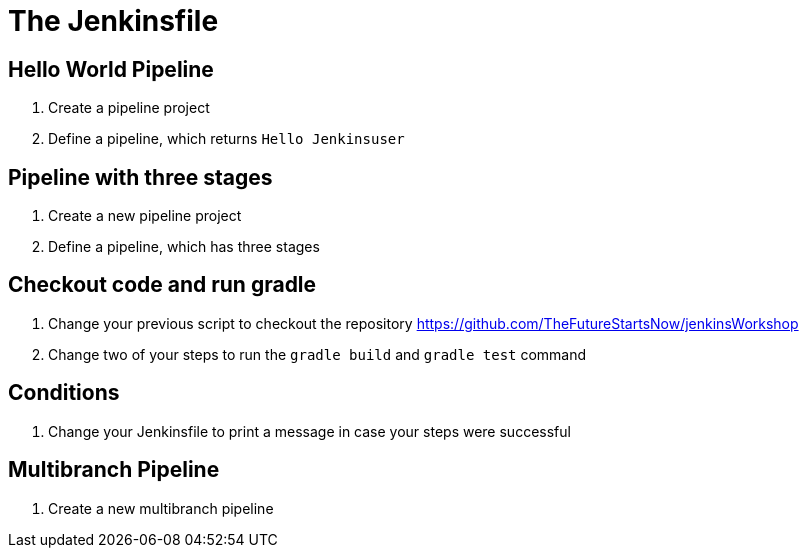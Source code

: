 = The Jenkinsfile

== Hello World Pipeline
. Create a pipeline project
. Define a pipeline, which returns `Hello Jenkinsuser`

== Pipeline with three stages
. Create a new pipeline project
. Define a pipeline, which has three stages

== Checkout code and run gradle
. Change your previous script to checkout the repository https://github.com/TheFutureStartsNow/jenkinsWorkshop
. Change two of your steps to run the `gradle build` and `gradle test` command

== Conditions
. Change your Jenkinsfile to print a message in case your steps were successful

== Multibranch Pipeline
. Create a new multibranch pipeline